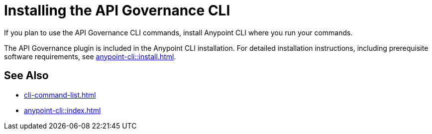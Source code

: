 = Installing the API Governance CLI

If you plan to use the API Governance CLI commands, install Anypoint CLI where you run your commands.

The API Governance plugin is included in the Anypoint CLI installation. For detailed installation instructions, including prerequisite software requirements, see xref:anypoint-cli::install.adoc[].

== See Also

* xref:cli-command-list.adoc[]
* xref:anypoint-cli::index.adoc[]